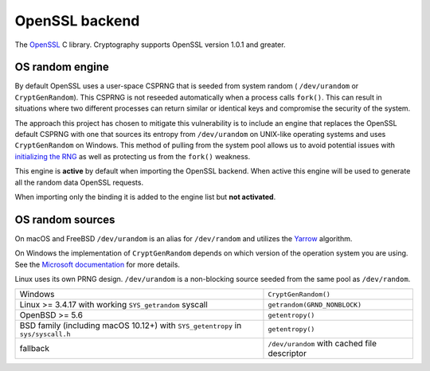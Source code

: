 .. hazmat::

OpenSSL backend
===============

The `OpenSSL`_ C library. Cryptography supports OpenSSL version 1.0.1 and
greater.

.. data:: cryptography.hazmat.backends.openssl.backend

    This is the exposed API for the OpenSSL backend.

    It implements the following interfaces:

    * :class:`~cryptography.hazmat.backends.interfaces.CipherBackend`
    * :class:`~cryptography.hazmat.backends.interfaces.CMACBackend`
    * :class:`~cryptography.hazmat.backends.interfaces.DERSerializationBackend`
    * :class:`~cryptography.hazmat.backends.interfaces.DHBackend`
    * :class:`~cryptography.hazmat.backends.interfaces.DSABackend`
    * :class:`~cryptography.hazmat.backends.interfaces.EllipticCurveBackend`
    * :class:`~cryptography.hazmat.backends.interfaces.HashBackend`
    * :class:`~cryptography.hazmat.backends.interfaces.HMACBackend`
    * :class:`~cryptography.hazmat.backends.interfaces.PBKDF2HMACBackend`
    * :class:`~cryptography.hazmat.backends.interfaces.RSABackend`
    * :class:`~cryptography.hazmat.backends.interfaces.PEMSerializationBackend`
    * :class:`~cryptography.hazmat.backends.interfaces.X509Backend`

    It also implements the following interface for OpenSSL versions ``1.1.0``
    and above.

    * :class:`~cryptography.hazmat.backends.interfaces.ScryptBackend`

    It also exposes the following:

    .. attribute:: name

        The string name of this backend: ``"openssl"``

    .. method:: openssl_version_text()

        :return text: The friendly string name of the loaded OpenSSL library.
            This is not necessarily the same version as it was compiled against.

    .. method:: openssl_version_number()

        .. versionadded:: 1.8

        :return int: The integer version of the loaded OpenSSL library. This is
            defined in ``opensslv.h`` as ``OPENSSL_VERSION_NUMBER`` and is
            typically shown in hexadecimal (e.g. ``0x1010003f``). This is
            not necessarily the same version as it was compiled against.

    .. method:: activate_osrandom_engine()

        Activates the OS random engine. This will effectively disable OpenSSL's
        default CSPRNG.

    .. method:: osrandom_engine_implementation()

        .. versionadded:: 1.7

        Returns the implementation of OS random engine.

    .. method:: activate_builtin_random()

        This will activate the default OpenSSL CSPRNG.

OS random engine
----------------

By default OpenSSL uses a user-space CSPRNG that is seeded from system random (
``/dev/urandom`` or ``CryptGenRandom``). This CSPRNG is not reseeded
automatically when a process calls ``fork()``. This can result in situations
where two different processes can return similar or identical keys and
compromise the security of the system.

The approach this project has chosen to mitigate this vulnerability is to
include an engine that replaces the OpenSSL default CSPRNG with one that
sources its entropy from ``/dev/urandom`` on UNIX-like operating systems and
uses ``CryptGenRandom`` on Windows. This method of pulling from the system pool
allows us to avoid potential issues with `initializing the RNG`_ as well as
protecting us from the ``fork()`` weakness.

This engine is **active** by default when importing the OpenSSL backend. When
active this engine will be used to generate all the random data OpenSSL
requests.

When importing only the binding it is added to the engine list but
**not activated**.


OS random sources
-----------------

On macOS and FreeBSD ``/dev/urandom`` is an alias for ``/dev/random`` and
utilizes the `Yarrow`_ algorithm.

On Windows the implementation of ``CryptGenRandom`` depends on which version of
the operation system you are using. See the `Microsoft documentation`_ for more
details.

Linux uses its own PRNG design. ``/dev/urandom`` is a non-blocking source
seeded from the same pool as ``/dev/random``.

+------------------------------------------+------------------------------+
| Windows                                  | ``CryptGenRandom()``         |
+------------------------------------------+------------------------------+
| Linux >= 3.4.17 with working             | ``getrandom(GRND_NONBLOCK)`` |
| ``SYS_getrandom`` syscall                |                              |
+------------------------------------------+------------------------------+
| OpenBSD >= 5.6                           | ``getentropy()``             |
+------------------------------------------+------------------------------+
| BSD family (including macOS 10.12+) with | ``getentropy()``             |
| ``SYS_getentropy`` in ``sys/syscall.h``  |                              |
+------------------------------------------+------------------------------+
| fallback                                 | ``/dev/urandom`` with        |
|                                          | cached file descriptor       |
+------------------------------------------+------------------------------+


.. _`OpenSSL`: https://www.openssl.org/
.. _`initializing the RNG`: https://en.wikipedia.org/wiki/OpenSSL#Predictable_private_keys_.28Debian-specific.29
.. _`Yarrow`: https://en.wikipedia.org/wiki/Yarrow_algorithm
.. _`Microsoft documentation`: https://msdn.microsoft.com/en-us/library/windows/desktop/aa379942(v=vs.85).aspx

